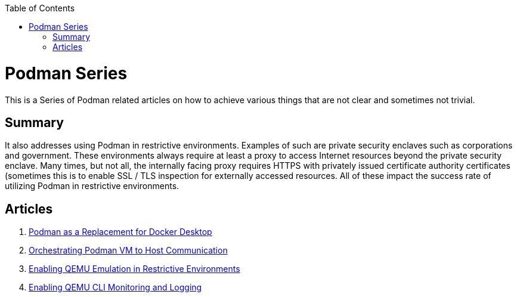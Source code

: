 :doctype: book
:title: Podman Series
:author: Christian J. Polizzi
:email: christian.polizzi@redhat.com
:nofooter:
:last-update-label: Last updated: 
:version-label: Revision
:revnumber: 1.0
:docinfo: shared
:data-uri:
:toc: left
:toclevels: 4
:sectanchors:
:chapter-label:
:listing-caption: Listing
:icons: font
:source-highlighter: rouge
:stylesheet: style.css
:stylesdir: styles

ifdef::env-github[]
:tip-caption: :bulb:
:note-caption: :information_source:
:important-caption: :heavy_exclamation_mark:
:caution-caption: :fire:
:warning-caption: :warning:
endif::[]

toc::[]

= {title}

This is a Series of Podman related articles on how to achieve various things that are not clear and sometimes not trivial.

== Summary

It also addresses using Podman in restrictive environments. Examples of such are private security enclaves such as corporations
and government. These environments always require at least a proxy to access Internet resources beyond the private
security enclave. Many times, but not all, the internally facing proxy requires HTTPS with privately issued certificate
authority certificates (sometimes this is to enable SSL / TLS inspection for externally accessed resources. All of these
impact the success rate of utilizing Podman in restrictive environments.

== Articles

. xref:podman-as-a-replacement-for-docker-desktop.adoc[Podman as a Replacement for Docker Desktop]
. xref:orchestrating-podman-vm-to-host-communication.adoc[Orchestrating Podman VM to Host Communication]
. xref:enabling-qemu-emulation-in-restrictive-environments.adoc[Enabling QEMU Emulation in Restrictive Environments]
. xref:enabling-qemu-cli-monitoring-and-logging.adoc[Enabling QEMU CLI Monitoring and Logging]
